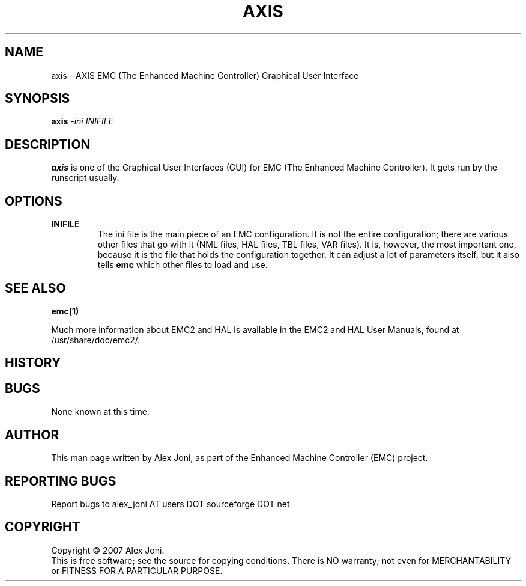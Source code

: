 .\" Copyright (c) 2007 Alex Joni
.\"                (alex_joni AT users DOT sourceforge DOT net)
.\"
.\" This is free documentation; you can redistribute it and/or
.\" modify it under the terms of the GNU General Public License as
.\" published by the Free Software Foundation; either version 2 of
.\" the License, or (at your option) any later version.
.\"
.\" The GNU General Public License's references to "object code"
.\" and "executables" are to be interpreted as the output of any
.\" document formatting or typesetting system, including
.\" intermediate and printed output.
.\"
.\" This manual is distributed in the hope that it will be useful,
.\" but WITHOUT ANY WARRANTY; without even the implied warranty of
.\" MERCHANTABILITY or FITNESS FOR A PARTICULAR PURPOSE.  See the
.\" GNU General Public License for more details.
.\"
.\" You should have received a copy of the GNU General Public
.\" License along with this manual; if not, write to the Free
.\" Software Foundation, Inc., 59 Temple Place, Suite 330, Boston, MA 02111,
.\" USA.
.\"
.\"
.\"
.TH AXIS "1"  "2007-04-01" "EMC Documentation" "The Enhanced Machine Controller"
.SH NAME
axis \- AXIS EMC (The Enhanced Machine Controller) Graphical User Interface
.SH SYNOPSIS
.B axis
\fI-ini\fR \fIINIFILE\fR
.SH DESCRIPTION
\fBaxis\fR is one of the Graphical User Interfaces (GUI) for EMC 
(The Enhanced Machine Controller). It gets run by the runscript usually.
.SH OPTIONS
.TP
\fBINIFILE\fR
The ini file is the main piece of an EMC configuration. It is not the
entire configuration; there are various other files that go with it
(NML files, HAL files, TBL files, VAR files). It is, however, the most
important one, because it is the file that holds the configuration
together. It can adjust a lot of parameters itself, but it also tells
\fBemc\fR which other files to load and use.

.SH "SEE ALSO"
\fBemc(1)\fR

Much more information about EMC2 and HAL is available in the EMC2
and HAL User Manuals, found at /usr/share/doc/emc2/.

.SH HISTORY

.SH BUGS
None known at this time. 
.PP
.SH AUTHOR
This man page written by Alex Joni, as part of the Enhanced Machine
Controller (EMC) project.
.SH REPORTING BUGS
Report bugs to alex_joni AT users DOT sourceforge DOT net
.SH COPYRIGHT
Copyright \(co 2007 Alex Joni.
.br
This is free software; see the source for copying conditions.  There is NO
warranty; not even for MERCHANTABILITY or FITNESS FOR A PARTICULAR PURPOSE.

